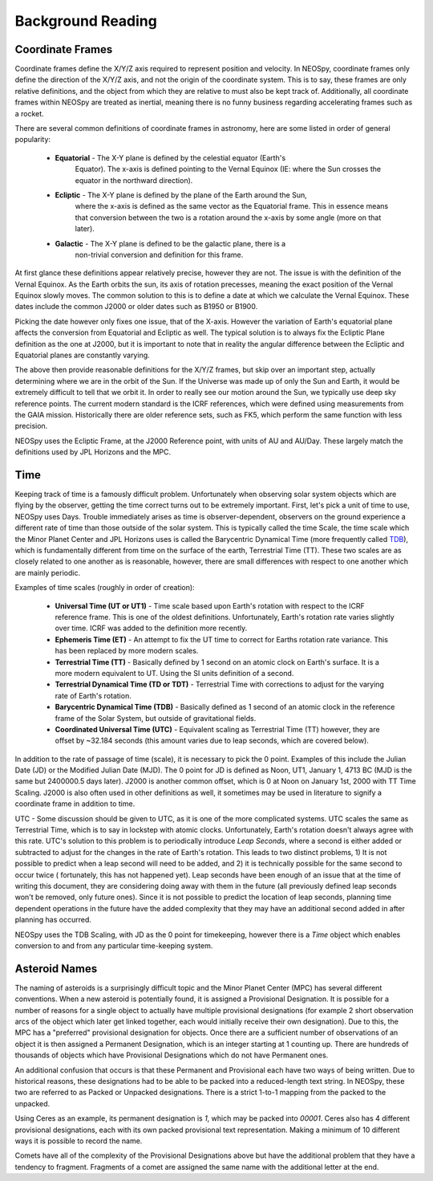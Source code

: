 Background Reading
==================

Coordinate Frames
-----------------

Coordinate frames define the X/Y/Z axis required to represent position and velocity.
In NEOSpy, coordinate frames only define the direction of the X/Y/Z axis, and not the
origin of the coordinate system. This is to say, these frames are only relative
definitions, and the object from which they are relative to must also be kept track of.
Additionally, all coordinate frames within NEOSpy are treated as inertial, meaning there
is no funny business regarding accelerating frames such as a rocket.

There are several common definitions of coordinate frames in astronomy, here are some
listed in order of general popularity:

    - **Equatorial** - The X-Y plane is defined by the celestial equator (Earth's
        Equator). The x-axis is defined pointing to the Vernal Equinox (IE: where the
        Sun crosses the equator in the northward direction).
    - **Ecliptic** - The X-Y plane is defined by the plane of the Earth around the Sun,
        where the x-axis is defined as the same vector as the Equatorial frame. This in
        essence means that conversion between the two is a rotation around the x-axis by
        some angle (more on that later).
    - **Galactic** - The X-Y plane is defined to be the galactic plane, there is a
        non-trivial conversion and definition for this frame.

At first glance these definitions appear relatively precise, however they are not. The
issue is with the definition of the Vernal Equinox. As the Earth orbits the sun, its
axis of rotation precesses, meaning the exact position of the Vernal Equinox slowly
moves. The common solution to this is to define a date at which we calculate the Vernal
Equinox. These dates include the common J2000 or older dates such as B1950 or B1900.

Picking the date however only fixes one issue, that of the X-axis. However the variation
of Earth's equatorial plane affects the conversion from Equatorial and Ecliptic as well.
The typical solution is to always fix the Ecliptic Plane definition as the one at J2000,
but it is important to note that in reality the angular difference between the Ecliptic
and Equatorial planes are constantly varying.

The above then provide reasonable definitions for the X/Y/Z frames, but skip over an
important step, actually determining where we are in the orbit of the Sun. If the
Universe was made up of only the Sun and Earth, it would be extremely difficult to tell
that we orbit it. In order to really see our motion around the Sun, we typically
use deep sky reference points. The current modern standard is the ICRF references, which
were defined using measurements from the GAIA mission. Historically there are older
reference sets, such as FK5, which perform the same function with less precision.

NEOSpy uses the Ecliptic Frame, at the J2000 Reference point, with units of AU and
AU/Day. These largely match the definitions used by JPL Horizons and the MPC.

Time
----
Keeping track of time is a famously difficult problem. Unfortunately when observing
solar system objects which are flying by the observer, getting the time correct turns
out to be extremely important. First, let's pick a unit of time to use, NEOSpy uses
Days. Trouble immediately arises as time is observer-dependent, observers on the ground
experience a different rate of time than those outside of the solar system. This is
typically called the time Scale, the time scale which the Minor Planet Center and JPL
Horizons uses is called the Barycentric Dynamical Time (more frequently called `TDB
<https://en.wikipedia.org/wiki/Barycentric_Dynamical_Time>`_), which is fundamentally
different from time on the surface of the earth, Terrestrial Time (TT). These two
scales are as closely related to one another as is reasonable, however, there are small
differences with respect to one another which are mainly periodic.

Examples of time scales (roughly in order of creation):

    - **Universal Time (UT or UT1)** - Time scale based upon Earth's rotation with
      respect to the ICRF reference frame. This is one of the oldest definitions.
      Unfortunately, Earth's rotation rate varies slightly over time. ICRF was added to
      the definition more recently.
    - **Ephemeris Time (ET)** - An attempt to fix the UT time to correct for Earths
      rotation rate variance. This has been replaced by more modern scales.
    - **Terrestrial Time (TT)** - Basically defined by 1 second on an atomic clock on
      Earth's surface. It is a more modern equivalent to UT. Using the SI units definition
      of a second.
    - **Terrestrial Dynamical Time (TD or TDT)** - Terrestrial Time with corrections to
      adjust for the varying rate of Earth's rotation.
    - **Barycentric Dynamical Time (TDB)** - Basically defined as 1 second of an atomic
      clock in the reference frame of the Solar System, but outside of gravitational
      fields.
    - **Coordinated Universal Time (UTC)** - Equivalent scaling as Terrestrial Time (TT)
      however, they are offset by ~32.184 seconds (this amount varies due to leap
      seconds, which are covered below).

In addition to the rate of passage of time (scale), it is necessary to pick the 0
point. Examples of this include the Julian Date (JD) or the Modified Julian Date (MJD).
The 0 point for JD is defined as Noon, UT1, January 1, 4713 BC (MJD is the same but
2400000.5 days later).
J2000 is another common offset, which is 0 at Noon on January 1st, 2000 with TT Time
Scaling. J2000 is also often used in other definitions as well, it sometimes may be
used in literature to signify a coordinate frame in addition to time.

UTC - Some discussion should be given to UTC, as it is one of the more complicated
systems. UTC scales the same as Terrestrial Time, which is to say in lockstep with
atomic clocks. Unfortunately, Earth's rotation doesn't always agree with this rate. UTC's
solution to this problem is to periodically introduce `Leap Seconds`, where a second is
either added or subtracted to adjust for the changes in the rate of Earth's rotation.
This leads to two distinct problems, 1) It is not possible to predict when a leap second
will need to be added, and 2) it is technically possible for the same second to occur
twice ( fortunately, this has not happened yet). Leap seconds have been enough of an
issue that at the time of writing this document, they are considering doing away with
them in the future (all previously defined leap seconds won't be removed, only future
ones). Since it is not possible to predict the location of leap seconds, planning time
dependent operations in the future have the added complexity that they may have an
additional second added in after planning has occurred.

NEOSpy uses the TDB Scaling, with JD as the 0 point for timekeeping, however there is a
`Time` object which enables conversion to and from any particular time-keeping system.

Asteroid Names
--------------
The naming of asteroids is a surprisingly difficult topic and the Minor Planet Center
(MPC) has several different conventions. When a new asteroid is potentially found, it is
assigned a  Provisional Designation. It is possible for a number of reasons for a single
object to actually have multiple provisional designations (for example 2 short
observation arcs of the object which later get linked together, each would initially
receive their own designation). Due to this, the MPC has a "preferred" provisional
designation for objects. Once there are a sufficient number of observations of an object
it is then assigned a Permanent Designation, which is an integer starting at 1 counting
up. There are hundreds of thousands of objects which have Provisional Designations which
do not have Permanent ones.

An additional confusion that occurs is that these Permanent and Provisional each have
two ways of being written. Due to historical reasons, these designations had to be able
to be packed into a reduced-length text string. In NEOSpy, these two are referred to as
Packed or Unpacked designations. There is a strict 1-to-1 mapping from the packed to the
unpacked.

Using Ceres as an example, its permanent designation is `1`, which may be packed into
`00001`. Ceres also has 4 different provisional designations, each with its own packed
provisional text representation. Making a minimum of 10 different ways it is possible to
record the name.

Comets have all of the complexity of the Provisional Designations above but have the
additional problem that they have a tendency to fragment. Fragments of a comet are
assigned the same name with the additional letter at the end.
